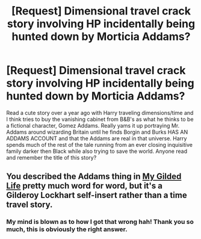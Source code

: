 #+TITLE: [Request] Dimensional travel crack story involving HP incidentally being hunted down by Morticia Addams?

* [Request] Dimensional travel crack story involving HP incidentally being hunted down by Morticia Addams?
:PROPERTIES:
:Author: Wookie100
:Score: 9
:DateUnix: 1432725296.0
:DateShort: 2015-May-27
:FlairText: Request
:END:
Read a cute story over a year ago with Harry traveling dimensions/time and I think tries to buy the vanishing cabinet from B&B's as what he thinks to be a fictional character, Gomez Addams. Really yams it up portraying Mr. Addams around wizarding Britain until he finds Borgin and Burks HAS AN ADDAMS ACCOUNT and that the Addams are real in that universe. Harry spends much of the rest of the tale running from an ever closing inquisitive family darker then Black while also trying to save the world. Anyone read and remember the title of this story?


** You described the Addams thing in [[https://www.fanfiction.net/s/3695419/1/My-Gilded-Life][My Gilded Life]] pretty much word for word, but it's a Gilderoy Lockhart self-insert rather than a time travel story.
:PROPERTIES:
:Author: deirox
:Score: 1
:DateUnix: 1432735825.0
:DateShort: 2015-May-27
:END:

*** My mind is blown as to how I got that wrong hah! Thank you so much, this is obviously the right answer.
:PROPERTIES:
:Author: Wookie100
:Score: 1
:DateUnix: 1432754093.0
:DateShort: 2015-May-27
:END:
